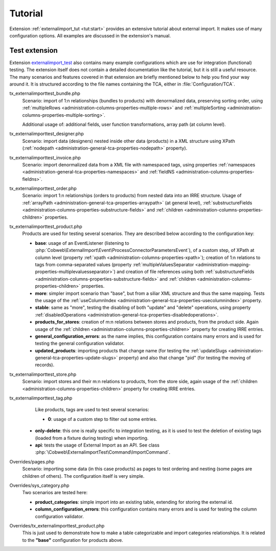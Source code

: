﻿.. include:: ../../Includes.txt


.. _user-tutorial:

Tutorial
^^^^^^^^

Extension :ref:`externalimport_tut <tut:start>` provides
an extensive tutorial about external import.
It makes use of many configuration options.
All examples are discussed in the extension's manual.


.. _user-tutorial-test:

Test extension
""""""""""""""

Extension `externalimport_test <https://github.com/cobwebch/externalimport_test/>`_
also contains many example configurations which are use for integration (functional) testing.
The extension itself does not contain a detailed documentation like the tutorial,
but it is still a useful resource. The many scenarios and features covered in
that extension are briefly mentioned below to help you find your way around it.
It is structured according to the file names containing the TCA, either in
:file:`Configuration/TCA`.

tx_externalimporttest_bundle.php
  Scenario: import of 1:n relationships (bundles to products) with denormalized data,
  preserving sorting order, using :ref:`multipleRows <administration-columns-properties-multiple-rows>`
  and :ref:`multipleSorting <administration-columns-properties-multiple-sorting>`.

  Additional usage of: additional fields, user function transformations, array path (at column level).

tx_externalimporttest_designer.php
  Scenario: import data (designers) nested inside other data (products) in a XML structure using XPath
  (:ref:`nodepath <administration-general-tca-properties-nodepath>` property).

tx_externalimporttest_invoice.php
  Scenario: import denormalized data from a XML file with namespaced tags,
  using properties :ref:`namespaces <administration-general-tca-properties-namespaces>`
  and :ref:`fieldNS <administration-columns-properties-fieldns>`.

tx_externalimporttest_order.php
  Scenario: import 1:n relationships (orders to products) from nested data into an
  IRRE structure. Usage of :ref:`arrayPath <administration-general-tca-properties-arraypath>` (at general level),
  :ref:`substructureFields <administration-columns-properties-substructure-fields>`
  and :ref:`children <administration-columns-properties-children>` properties.

tx_externalimporttest_product.php
  Products are used for testing several scenarios. They are described below
  according to the configuration key:

  - **base**: usage of an EventListener (listening to :php:`Cobweb\ExternalImport\Event\ProcessConnectorParametersEvent`),
    of a custom step, of XPath at column level (property :ref:`xpath <administration-columns-properties-xpath>`);
    creation of 1:n relations to tags from comma-separated values (property
    :ref:`multipleValuesSeparator <administration-mapping-properties-multiplevaluesseparator>`) and creation of file references
    using both :ref:`substructureFields <administration-columns-properties-substructure-fields>`
    and :ref:`children <administration-columns-properties-children>` properties.

  - **more**: simpler import scenario than "base", but from a siliar XML structure and thus
    the same mapping. Tests the usage of the :ref:`useColumnIndex <administration-general-tca-properties-usecolumnindex>`
    property.

  - **stable**: same as "more", testing the disabling of both "update" and "delete" operations,
    using property :ref:`disabledOperations <administration-general-tca-properties-disabledoperations>`.

  - **products_for_stores**: creation of m:n relations between stores and products, from the
    product side. Again usage of the :ref:`children <administration-columns-properties-children>` property
    for creating IRRE entries.

  - **general_configuration_errors**: as the name implies, this configuration contains many errors and is used
    for testing the general configuration validator.

  - **updated_products**: importing products that change name (for testing the
    :ref:`updateSlugs <administration-general-tca-properties-update-slugs>` property)
    and also that change "pid" (for testing the moving of records).

tx_externalimporttest_store.php
  Scenario: import stores and their m:n relations to products, from the store side,
  again usage of the :ref:`children <administration-columns-properties-children>` property
  for creating IRRE entries.

tx_externalimporttest_tag.php
  Like products, tags are used to test several scenarios:

  - **0**: usage of a custom step to filter out some entries.

 - **only-delete**: this one is really specific to integration testing, as it is used
   to test the deletion of existing tags (loaded from a fixture during testing) when
   importing.

 - **api**: tests the usage of External Import as an API. See class
   :php:`\Cobweb\ExternalimportTest\Command\ImportCommand`.

Overrides/pages.php
  Scenario: importing some data (in this case products) as pages to test ordering
  and nesting (some pages are children of others). The configuration itself is very simple.

Overrides/sys_category.php
  Two scenarios are tested here:

  - **product_categories**: simple import into an existing table, extending for storing the external id.

  - **column_configuration_errors**: this configuration contains many errors and is used
    for testing the column configuration validator.

Overrides/tx_externalimporttest_product.php
  This is just used to demonstrate how to make a table categorizable and import categories relationships.
  It is related to the **"base"** configuration for products above.
